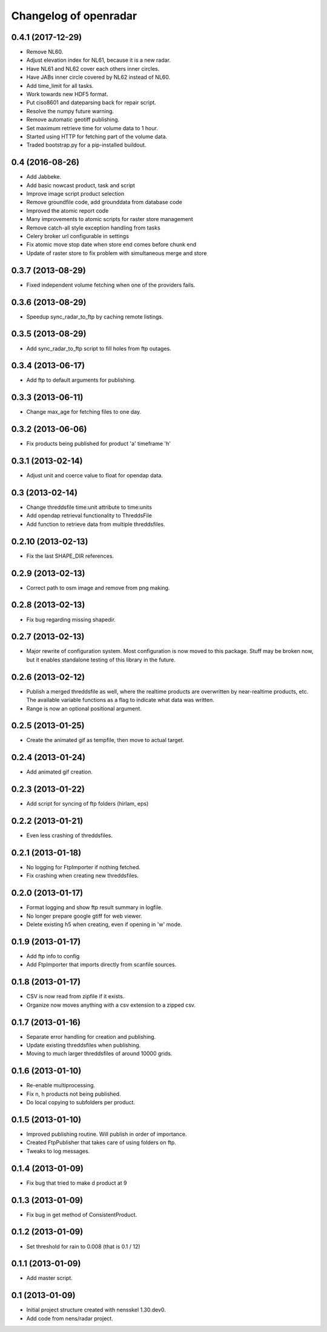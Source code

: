 Changelog of openradar
===================================================


0.4.1 (2017-12-29)
------------------

- Remove NL60.

- Adjust elevation index for NL61, because it is a new radar.

- Have NL61 and NL62 cover each others inner circles.

- Have JABs inner circle covered by NL62 instead of NL60.

- Add time_limit for all tasks.

- Work towards new HDF5 format.

- Put ciso8601 and dateparsing back for repair script.

- Resolve the numpy future warning.

- Remove automatic geotiff publishing.

- Set maximum retrieve time for volume data to 1 hour.

- Started using HTTP for fetching part of the volume data.

- Traded bootstrap.py for a pip-installed buildout.


0.4 (2016-08-26)
----------------

- Add Jabbeke.

- Add basic nowcast product, task and script

- Improve image script product selection

- Remove groundfile code, add grounddata from database code

- Improved the atomic report code

- Many improvements to atomic scripts for raster store management

- Remove catch-all style exception handling from tasks

- Celery broker url configurable in settings

- Fix atomic move stop date when store end comes before chunk end

- Update of raster store to fix problem with simultaneous merge and store


0.3.7 (2013-08-29)
------------------

- Fixed independent volume fetching when one of the providers fails.


0.3.6 (2013-08-29)
------------------

- Speedup sync_radar_to_ftp by caching remote listings.


0.3.5 (2013-08-29)
------------------

- Add sync_radar_to_ftp script to fill holes from ftp outages.


0.3.4 (2013-06-17)
------------------

- Add ftp to default arguments for publishing.


0.3.3 (2013-06-11)
------------------

- Change max_age for fetching files to one day.


0.3.2 (2013-06-06)
------------------

- Fix products being published for product 'a' timeframe 'h'


0.3.1 (2013-02-14)
------------------

- Adjust unit and coerce value to float for opendap data.


0.3 (2013-02-14)
----------------

- Change threddsfile time:unit attribute to time:units

- Add opendap retrieval functionality to ThreddsFile

- Add function to retrieve data from multiple threddsfiles.


0.2.10 (2013-02-13)
-------------------

- Fix the last SHAPE_DIR references.


0.2.9 (2013-02-13)
------------------

- Correct path to osm image and remove from png making.


0.2.8 (2013-02-13)
------------------

- Fix bug regarding missing shapedir.


0.2.7 (2013-02-13)
------------------

- Major rewrite of configuration system. Most configuration is now moved to this package. Stuff may be broken now, but it enables standalone testing of this library in the future.


0.2.6 (2013-02-12)
------------------

- Publish a merged threddsfile as well, where the realtime products
  are overwritten by near-realtime products, etc. The available variable
  functions as a flag to indicate what data was written.

- Range is now an optional positional argument.


0.2.5 (2013-01-25)
------------------

- Create the animated gif as tempfile, then move to actual target.


0.2.4 (2013-01-24)
------------------

- Add animated gif creation.


0.2.3 (2013-01-22)
------------------

- Add script for syncing of ftp folders (hirlam, eps)


0.2.2 (2013-01-21)
------------------

- Even less crashing of threddsfiles.


0.2.1 (2013-01-18)
------------------

- No logging for FtpImporter if nothing fetched.

- Fix crashing when creating new threddsfiles.


0.2.0 (2013-01-17)
------------------

- Format logging and show ftp result summary in logfile.

- No longer prepare google gtiff for web viewer.

- Delete existing h5 when creating, even if opening in 'w' mode.


0.1.9 (2013-01-17)
------------------

- Add ftp info to config

- Add FtpImporter that imports directly from scanfile sources.


0.1.8 (2013-01-17)
------------------

- CSV is now read from zipfile if it exists.

- Organize now moves anything with a csv extension to a zipped csv.


0.1.7 (2013-01-16)
------------------

- Separate error handling for creation and publishing.

- Update existing threddsfiles when publishing.

- Moving to much larger threddsfiles of around 10000 grids.


0.1.6 (2013-01-10)
------------------

- Re-enable multiprocessing.

- Fix n, h products not being published.

- Do local copying to subfolders per product.


0.1.5 (2013-01-10)
------------------

- Improved publishing routine. Will publish in order of importance.

- Created FtpPublisher that takes care of using folders on ftp.

- Tweaks to log messages.


0.1.4 (2013-01-09)
------------------

- Fix bug that tried to make d product at 9


0.1.3 (2013-01-09)
------------------

- Fix bug in get method of ConsistentProduct.


0.1.2 (2013-01-09)
------------------

- Set threshold for rain to 0.008 (that is 0.1 / 12)


0.1.1 (2013-01-09)
------------------

- Add master script.


0.1 (2013-01-09)
----------------

- Initial project structure created with nensskel 1.30.dev0.

- Add code from nens/radar project.
